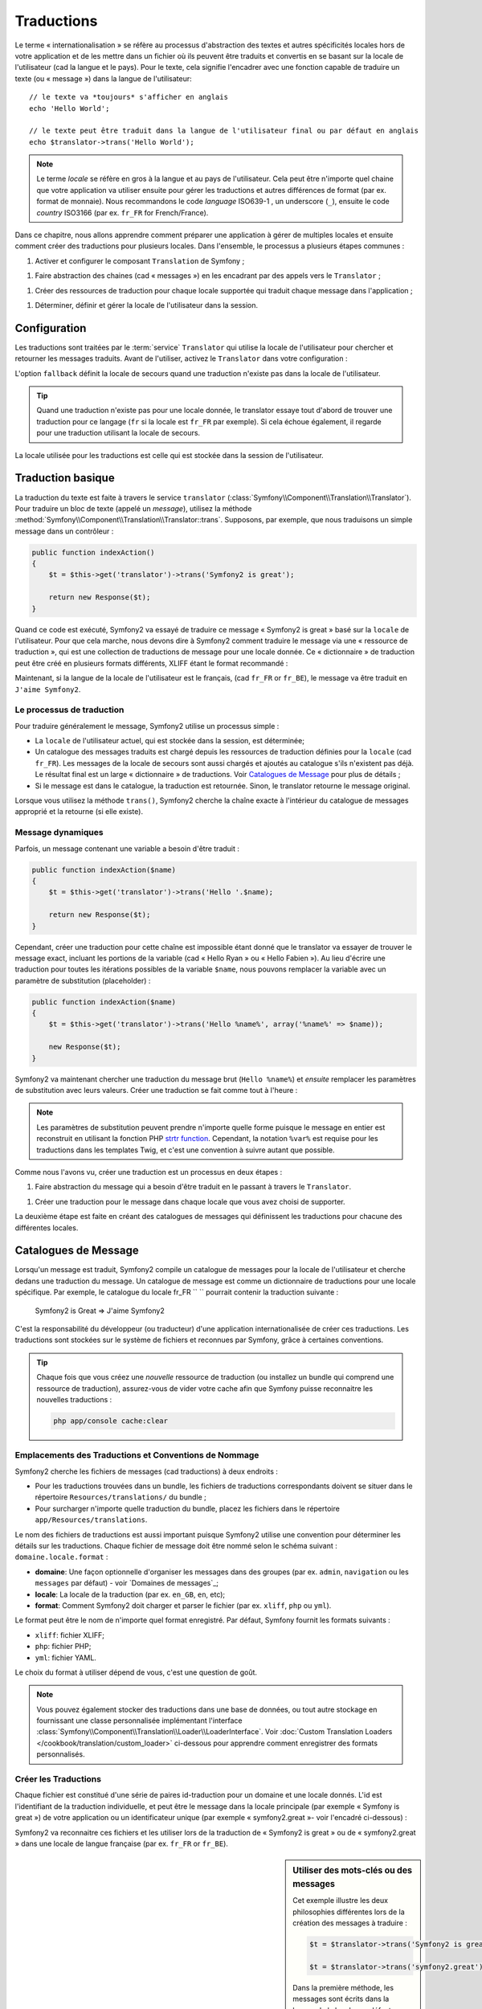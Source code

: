 .. index::
   single: Traductions

Traductions
===========

Le terme « internationalisation » se réfère au processus d'abstraction des textes
et autres spécificités locales hors de votre application et de les mettre dans un fichier
où ils peuvent être traduits et convertis en se basant sur la locale de l'utilisateur (cad
la langue et le pays). Pour le texte, cela signifie l'encadrer avec une fonction
capable de traduire un texte (ou « message ») dans la langue de l'utilisateur::

    // le texte va *toujours* s'afficher en anglais
    echo 'Hello World';

    // le texte peut être traduit dans la langue de l'utilisateur final ou par défaut en anglais
    echo $translator->trans('Hello World');

.. note::

    Le terme *locale* se réfère en gros à la langue et au pays de l'utilisateur. Cela
    peut être n'importe quel chaine que votre application va utiliser ensuite pour gérer
    les traductions et autres différences de format (par ex. format de monnaie). Nous recommandons 
    le code *language* ISO639-1 , un underscore (``_``), ensuite le code *country* ISO3166 
    (par ex. ``fr_FR`` for French/France).

Dans ce chapitre, nous allons apprendre comment préparer une application à gérer de multiples
locales et ensuite comment créer des traductions pour plusieurs locales. Dans l'ensemble,
le processus a plusieurs étapes communes :
    
1. Activer et configurer le composant  ``Translation`` de Symfony ;

1. Faire abstraction des chaines (cad « messages ») en les encadrant par des appels vers le ``Translator`` ;

1. Créer des ressources de traduction pour chaque locale supportée qui traduit
   chaque message dans l'application ;

1. Déterminer, définir et gérer la locale de l'utilisateur dans la session.


.. index::
   single: Traductions ; Configuration

Configuration
-------------

Les traductions sont traitées par le :term:`service` ``Translator`` qui utilise la 
locale de l'utilisateur pour chercher et retourner les messages traduits. Avant de l'utiliser,
activez le ``Translator`` dans votre configuration :

.. configuration-block::

    .. code-block:: yaml

        # app/config/config.yml
        framework:
            translator: { fallback: en }

    .. code-block:: xml

        <!-- app/config/config.xml -->
        <framework:config>
            <framework:translator fallback="en" />
        </framework:config>

    .. code-block:: php

        // app/config/config.php
        $container->loadFromExtension('framework', array(
            'translator' => array('fallback' => 'en'),
        ));

L'option ``fallback`` définit la locale de secours quand une traduction
n'existe pas dans la locale de l'utilisateur.

.. tip::

    Quand une traduction n'existe pas pour une locale donnée, le translator essaye tout d'abord
    de trouver une traduction pour ce langage (``fr`` si la locale est 
    ``fr_FR`` par exemple). Si cela échoue également, il regarde pour une traduction
    utilisant la locale de secours.

La locale utilisée pour les traductions est celle qui est stockée dans la session de l'utilisateur.

.. index::
   single: Traductions; Traduction basique

Traduction basique
------------------

La traduction du texte est faite à travers le service ``translator`` 
(:class:`Symfony\\Component\\Translation\\Translator`). Pour traduire un bloc 
de texte (appelé un *message*), utilisez la méthode
:method:`Symfony\\Component\\Translation\\Translator::trans`. Supposons,
par exemple, que nous traduisons un simple message dans un contrôleur :

.. code-block:: php

    public function indexAction()
    {
        $t = $this->get('translator')->trans('Symfony2 is great');

        return new Response($t);
    }

Quand ce code est exécuté, Symfony2 va essayé de traduire ce message
« Symfony2 is great » basé sur la ``locale`` de l'utilisateur. Pour que cela marche,
nous devons dire à Symfony2 comment traduire le message via une « ressource
de traduction », qui est une collection de traductions de message pour une locale donnée.
Ce « dictionnaire » de traduction peut être créé en plusieurs formats différents,
XLIFF étant le format recommandé :

.. configuration-block::

    .. code-block:: xml

        <!-- messages.fr.xliff -->
        <?xml version="1.0"?>
        <xliff version="1.2" xmlns="urn:oasis:names:tc:xliff:document:1.2">
            <file source-language="en" datatype="plaintext" original="file.ext">
                <body>
                    <trans-unit id="1">
                        <source>Symfony2 is great</source>
                        <target>J'aime Symfony2</target>
                    </trans-unit>
                </body>
            </file>
        </xliff>

    .. code-block:: php

        // messages.fr.php
        return array(
            'Symfony2 is great' => 'J\'aime Symfony2',
        );

    .. code-block:: yaml

        # messages.fr.yml
        Symfony2 is great: J'aime Symfony2

Maintenant, si la langue de la locale de l'utilisateur est le français, (cad ``fr_FR`` or ``fr_BE``),
le message va être traduit en ``J'aime Symfony2``.

Le processus de traduction
~~~~~~~~~~~~~~~~~~~~~~~~~~

Pour traduire généralement le message, Symfony2 utilise un processus simple :

* La ``locale`` de l'utilisateur actuel, qui est stockée dans la session, est déterminée;

* Un catalogue des messages traduits est chargé depuis les ressources de traduction définies
  pour la ``locale`` (cad ``fr_FR``). Les messages de la locale de secours sont
  aussi chargés et ajoutés au catalogue s'ils n'existent pas déjà. Le
  résultat final est un large « dictionnaire » de traductions. Voir `Catalogues de Message`_
  pour plus de détails ;

* Si le message est dans le catalogue, la traduction est retournée. Sinon,
  le translator retourne le message original.
  
Lorsque vous utilisez  la méthode ``trans()``, Symfony2 cherche la chaîne exacte à l'intérieur
du catalogue de messages approprié et la retourne (si elle existe).

.. index::
   single: Traductions; Message placeholders

Message dynamiques
~~~~~~~~~~~~~~~~~~

Parfois, un message contenant une variable a besoin d'être traduit :

.. code-block:: php

    public function indexAction($name)
    {
        $t = $this->get('translator')->trans('Hello '.$name);

        return new Response($t);
    }

Cependant, créer une traduction pour cette chaîne est impossible étant donné que le translator
va essayer de trouver le message exact, incluant les portions de la variable
(cad « Hello Ryan » ou « Hello Fabien »). Au lieu d'écrire une traduction
pour toutes les itérations possibles de la variable ``$name``, nous pouvons remplacer la
variable avec un paramètre de substitution (placeholder) :

.. code-block:: php

    public function indexAction($name)
    {
        $t = $this->get('translator')->trans('Hello %name%', array('%name%' => $name));

        new Response($t);
    }

Symfony2 va maintenant chercher une traduction du message brut (``Hello %name%``)
et *ensuite* remplacer les paramètres de substitution avec leurs valeurs. Créer une traduction
se fait comme tout à l'heure :

.. configuration-block::

    .. code-block:: xml

        <!-- messages.fr.xliff -->
        <?xml version="1.0"?>
        <xliff version="1.2" xmlns="urn:oasis:names:tc:xliff:document:1.2">
            <file source-language="en" datatype="plaintext" original="file.ext">
                <body>
                    <trans-unit id="1">
                        <source>Hello %name%</source>
                        <target>Bonjour %name%</target>
                    </trans-unit>
                </body>
            </file>
        </xliff>

    .. code-block:: php

        // messages.fr.php
        return array(
            'Hello %name%' => 'Bonjour %name%',
        );

    .. code-block:: yaml

        # messages.fr.yml
        'Hello %name%': Hello %name%

.. note::

    Les paramètres de substitution peuvent prendre n'importe quelle forme
    puisque le message en entier est reconstruit en utilisant la fonction
    PHP `strtr function`_. Cependant, la notation ``%var%`` est requise
    pour les traductions dans les templates Twig, et c'est une convention
    à suivre autant que possible.
    
Comme nous l'avons vu, créer une traduction est un processus en deux étapes :

1. Faire abstraction du message qui a besoin d'être traduit en le passant à travers 
   le ``Translator``.

1. Créer une traduction pour le message dans chaque locale que vous avez choisi de 
   supporter.

La deuxième étape est faite en créant des catalogues de messages qui définissent les traductions
pour chacune des différentes locales.

.. index::
   single: Traduction; Catalogues de Message

Catalogues de Message
---------------------

Lorsqu'un message est traduit, Symfony2 compile un catalogue de messages pour la
locale de l'utilisateur et cherche dedans une traduction du message. Un catalogue
de message est comme un dictionnaire de traductions pour une locale spécifique. 
Par exemple, le catalogue du locale fr_FR `` `` pourrait contenir la traduction
suivante :

    Symfony2 is Great => J'aime Symfony2

C'est la responsabilité du développeur (ou traducteur) d'une application
internationalisée de créer ces traductions. Les traductions sont stockées sur le
système de fichiers et reconnues par Symfony, grâce à certaines conventions.
    
.. tip::

    Chaque fois que vous créez une *nouvelle* ressource de traduction (ou installez un bundle
    qui comprend une ressource de traduction), assurez-vous de vider votre cache afin
    que Symfony puisse reconnaitre les nouvelles traductions :

    .. code-block:: bash
    
        php app/console cache:clear

.. index::
   single: Traductions; Emplacements des ressources de traduction

Emplacements des Traductions et Conventions de Nommage
~~~~~~~~~~~~~~~~~~~~~~~~~~~~~~~~~~~~~~~~~~~~~~~~~~~~~~

Symfony2 cherche les fichiers de messages (cad traductions) à deux endroits :

* Pour les traductions trouvées dans un bundle, les fichiers de traductions
  correspondants doivent se situer dans le répertoire ``Resources/translations/`` du bundle ;

* Pour surcharger n'importe quelle traduction du bundle, placez les fichiers dans le
  répertoire ``app/Resources/translations``.

Le nom des fichiers de traductions est aussi important puisque Symfony2 utilise une convention
pour déterminer les détails sur les traductions. Chaque fichier de message doit être nommé
selon le schéma suivant : ``domaine.locale.format`` :

* **domaine**: Une façon optionnelle d'organiser les messages dans des groupes (par ex. ``admin``,
  ``navigation`` ou les ``messages`` par défaut) - voir `Domaines de messages`_;

* **locale**: La locale de la traduction (par ex. ``en_GB``, ``en``, etc);

* **format**: Comment Symfony2 doit charger et parser le fichier (par ex. ``xliff``,
  ``php`` ou ``yml``).

Le format peut être le nom de n'importe quel format enregistré. Par défaut, Symfony
fournit les formats suivants :

* ``xliff``: fichier XLIFF;
* ``php``:   fichier PHP;
* ``yml``:  fichier YAML.

Le choix du format à utiliser dépend de vous, c'est une question de goût.

.. note::

    Vous pouvez également stocker des traductions dans une base de données, ou tout autre stockage en
    fournissant une classe personnalisée implémentant l'interface
    :class:`Symfony\\Component\\Translation\\Loader\\LoaderInterface`.
    Voir :doc:`Custom Translation Loaders </cookbook/translation/custom_loader>`
    ci-dessous pour apprendre comment enregistrer des formats personnalisés.

.. index::
   single: Traductions; Créer les ressources de traduction

Créer les Traductions
~~~~~~~~~~~~~~~~~~~~~

Chaque fichier est constitué d'une série de paires id-traduction pour un domaine et
une locale donnés. L'id est l'identifiant de la traduction individuelle, et peut
être le message dans la locale principale (par exemple « Symfony is great ») de votre application
ou un identificateur unique (par exemple « symfony2.great »- voir l'encadré ci-dessous) :

.. configuration-block::
    .. code-block:: xml

        <!-- src/Acme/DemoBundle/Resources/translations/messages.fr.xliff -->
        <?xml version="1.0"?>
        <xliff version="1.2" xmlns="urn:oasis:names:tc:xliff:document:1.2">
            <file source-language="en" datatype="plaintext" original="file.ext">
                <body>
                    <trans-unit id="1">
                        <source>Symfony2 is great</source>
                        <target>J'aime Symfony2</target>
                    </trans-unit>
                    <trans-unit id="2">
                        <source>symfony2.great</source>
                        <target>J'aime Symfony2</target>
                    </trans-unit>
                </body>
            </file>
        </xliff>

    .. code-block:: php

        // src/Acme/DemoBundle/Resources/translations/messages.fr.php
        return array(
            'Symfony2 is great' => 'J\'aime Symfony2',
            'symfony2.great'    => 'J\'aime Symfony2',
        );

    .. code-block:: yaml

        # src/Acme/DemoBundle/Resources/translations/messages.fr.yml
        Symfony2 is great: J'aime Symfony2
        symfony2.great:    J'aime Symfony2

Symfony2 va reconnaitre ces fichiers et les utiliser lors de la traduction de 
« Symfony2 is great » ou de « symfony2.great » dans une locale de langue française (par ex.
``fr_FR`` or ``fr_BE``).

.. sidebar:: Utiliser des mots-clés ou des messages

    Cet exemple illustre les deux philosophies différentes lors de la création
    des messages à traduire :

    .. code-block:: php

        $t = $translator->trans('Symfony2 is great');

        $t = $translator->trans('symfony2.great');

    Dans la première méthode, les messages sont écrits dans la langue de la
    locale par défaut (Anglais dans ce cas). Ce message est ensuite utilisé comme id
    lors de la création des traductions
    
    Dans la seconde méthode, les messages sont en fait des « mots-clé » qui évoquent 
    l'idée du message. Le message mot-clé est ensuite utilisée comme « mot-clé » pour
    toutes les traductions. Dans ce cas, les traductions doivent être faites pour le 
    locale par défaut (cad pour traduire ``symfony2.great`` à ``Symfony2 is great``).
    
    La deuxième méthode est très pratique car la clé du message n'aura pas besoin d'être modifiée
    dans chaque fichier de traduction si nous décidons que le message devrait en fait
    être « Symfony2 is really great » dans le locale par défaut.
    
    Le choix de la méthode à utiliser dépend de vous, mais le format « mot-clé »
    est souvent recommandé.
    
    En outre, les formats de fichiers ``php`` et ``yaml`` prennent en charge les ids imbriqués pour
    éviter de vous répéter, si vous utilisez des mots-clés plutôt que du texte réel comme id :
    
    .. configuration-block::

        .. code-block:: yaml

            symfony2:
                is:
                    great: Symfony2 is great
                    amazing: Symfony2 is amazing
                has:
                    bundles: Symfony2 has bundles
            user:
                login: Login

        .. code-block:: php

            return array(
                'symfony2' => array(
                    'is' => array(
                        'great' => 'Symfony2 is great',
                        'amazing' => 'Symfony2 is amazing',
                    ),
                    'has' => array(
                        'bundles' => 'Symfony2 has bundles',
                    ),
                ),
                'user' => array(
                    'login' => 'Login',
                ),
            );

    Les multiples niveaux sont aplatis en uniques paires id / traduction par
    l'ajout d'un point (.) entre chaque niveau, donc les exemples ci-dessus sont
    équivalents à ce qui suit :
    
    .. configuration-block::

        .. code-block:: yaml

            symfony2.is.great: Symfony2 is great
            symfony2.is.amazing: Symfony2 is amazing
            symfony2.has.bundles: Symfony2 has bundles
            user.login: Login

        .. code-block:: php

            return array(
                'symfony2.is.great' => 'Symfony2 is great',
                'symfony2.is.amazing' => 'Symfony2 is amazing',
                'symfony2.has.bundles' => 'Symfony2 has bundles',
                'user.login' => 'Login',
            );

.. index::
   single: Traductions; Domaines de messages
   
Utiliser les Domaines de Message
--------------------------------

Comme nous l'avons vu, les fichiers de messages sont organisés dans les différentes locales 
qu'ils traduisent. Les fichiers de messages peuvent également être organisés davantage dans des « domaines ».
Lors de la création des fichiers de message, le domaine est la première partie du nom de fichier.
Le domaine par défaut est ``messages``. Par exemple, supposons que, pour l'organisation,
les traductions ont été divisés en trois domaines différents: ``messages``, ``admin``
et ``navigation``. La traduction française aurait les fichiers de message
suivant :

* ``messages.fr.xliff``
* ``admin.fr.xliff``
* ``navigation.fr.xliff``

Lors de la traduction des chaînes qui ne sont pas dans le domaine par défaut (``messages``),
vous devez spécifier le domaine comme troisième paramètre de ``trans()``:

.. code-block:: php

    $this->get('translator')->trans('Symfony2 is great', array(), 'admin');

Symfony2 va maintenant chercher le message dans le domaine ``admin`` du locale
de l'utilisateur.

.. index::
   single: Traductions; Locale de l'utilisateur

Gérer la locale de l'utilisateur
--------------------------------

La locale de l'utilisateur courant est stockée dans la session et est accessible
via le service ``session`` :

.. code-block:: php

    $locale = $this->get('session')->getLocale();

    $this->get('session')->setLocale('en_US');

.. index::
   single: Traductions; Fallback et locale par défaut

Fallback et locale par Défaut
~~~~~~~~~~~~~~~~~~~~~~~~~~~~~

Si la locale n'a pas été explicitement définie dans la session le paramètre de 
configuration ``fallback_locale`` va être utilisé par le ``Translator``. Le paramètre
vaut ``en`` par défaut (voir `Configuration`_).

Alternativement, vous pouvez garantir que la locale est définie dans la session de l'utilisateur
en définissant un ``default_locale`` dans le service de session :

.. configuration-block::

    .. code-block:: yaml

        # app/config/config.yml
        framework:
            session: { default_locale: en }

    .. code-block:: xml

        <!-- app/config/config.xml -->
        <framework:config>
            <framework:session default-locale="en" />
        </framework:config>

    .. code-block:: php

        // app/config/config.php
        $container->loadFromExtension('framework', array(
            'session' => array('default_locale' => 'en'),
        ));

La locale et l'URL
~~~~~~~~~~~~~~~~~~

Puisque la locale de l'utilisateur est stockée dans la session, il peut être tentant
d'utiliser la même URL pour afficher une ressource dans de nombreuses langues différentes basé
sur le locale de l'utilisateur. Par exemple, ``http://www.example.com/contact`` pourrait
afficher le contenu en anglais pour un utilisateur et en français pour un autre utilisateur. Malheureusement,
cela viole une règle fondamentale de l'Internet : qu'une URL particulière retourne
la même ressource indépendamment de l'utilisateur. Pour enfoncer encore plus le clou, quel
version du contenu serait indexée par les moteurs de recherche ?

Une meilleure politique est d'inclure la localisation dans l'URL. Ceci est entièrement prise en charge
par le système de routage en utilisant le paramètre spécial ``_locale`` :

.. configuration-block::

    .. code-block:: yaml

        contact:
            pattern:   /{_locale}/contact
            defaults:  { _controller: AcmeDemoBundle:Contact:index, _locale: en }
            requirements:
                _locale: en|fr|de

    .. code-block:: xml

        <route id="contact" pattern="/{_locale}/contact">
            <default key="_controller">AcmeDemoBundle:Contact:index</default>
            <default key="_locale">en</default>
            <requirement key="_locale">en|fr|de</requirement>
        </route>

    .. code-block:: php

        use Symfony\Component\Routing\RouteCollection;
        use Symfony\Component\Routing\Route;

        $collection = new RouteCollection();
        $collection->add('contact', new Route('/{_locale}/contact', array(
            '_controller' => 'AcmeDemoBundle:Contact:index',
            '_locale'     => 'en',
        ), array(
            '_locale'     => 'en|fr|de'
        )));

        return $collection;

Lorsque vous utilisez le paramètre spécial `_locale` dans une route, la locale correspondante
sera *automatiquement définie dans la session de l'utilisateur*. En d'autres termes, si un utilisateur
visite l'URI ``/fr/contact``, le locale ``fr`` sera automatiquement définie
comme la locale pour sa session.

Vous pouvez maintenant utiliser la locale de l'utilisateur pour créer des routes
à d'autres pages traduites dans votre application.

.. index::
   single: Traductions; Pluralisation

Pluralisation
-------------

La pluralisation des messages est un sujet difficile car les règles peuvent être assez complexes. 
Par exemple, voici la représentation mathématique des règles de la pluralisation 
russe::

    (($number % 10 == 1) && ($number % 100 != 11)) ? 0 : ((($number % 10 >= 2) && ($number % 10 <= 4) && (($number % 100 < 10) || ($number % 100 >= 20))) ? 1 : 2);

Comme vous pouvez voir, en russe, vous pouvez avoir trois formes de pluriel différent, chacun
donnant un index de 0, 1 or 2. Pour chaque forme, le pluriel est différent, et
ainsi la traduction est également différent.

Quand une traduction a des formes différentes dues à la pluralisation, vous pouvez fournir
toutes les formes comme une chaîne séparé par un pipe (``|``)::

    'There is one apple|There are %count% apples'

Pour traduire des messages pluralisés, utilisez la méthode 
:method:`Symfony\\Component\\Translation\\Translator::transChoice` :

.. code-block:: php

    $t = $this->get('translator')->transChoice(
        'There is one apple|There are %count% apples',
        10,
        array('%count%' => 10)
    );

Le second paramètre (``10`` dans cet exemple), est le *nombre* d'objets étant
décrits et est utilisé pour déterminer quelle traduction utiliser et aussi pour définir
le paramètre de substitution ``%count%``.

Basé sur le nombre donné, le translator choisit la bonne forme du pluriel. 
En anglais, la plupart des mots ont une forme singulière quand il y a exactement un objet
et un pluriel pour tous les autres nombres (0, 2, 3 ...). Ainsi, si ``count`` vaut
``1``, le translator va utiliser la première chaîne (``There is one apple``)
comme la traduction. Sinon, il va utiliser ``There are %count% apples``.

Voici la traduction française::

    'Il y a %count% pomme|Il y a %count% pommes'

Même si la chaîne se ressemble (il est constitué de deux sous-chaînes séparées par un
pipe), les règles françaises sont différentes : la première forme (pas de pluriel) est utilisée lorsque
``count`` is ``0`` or ``1``. Ainsi, le translator va utiliser automatiquement la
première chaîne (``Il y a %count% pomme``) lorsque ``count`` est ``0`` ou ``1``.

Chaque locale a son propre ensemble de règles, certains ayant jusqu'à six différentes
formes plurielles avec des règles complexes pour déterminer quel nombre correspond à quelle forme du pluriel.
Les règles sont assez simples pour l'anglais et le français, mais pour le russe, vous auriez
voulu un indice pour savoir quelle règle correspond à quelle chaîne. Pour aider les traducteurs,
vous pouvez éventuellement "tag" chaque chaîne ::

    'one: There is one apple|some: There are %count% apples'

    'none_or_one: Il y a %count% pomme|some: Il y a %count% pommes'

Les tags sont seulement des indices pour les traducteurs et n'affectent pas la logique
utilisée pour déterminer quelle forme de pluriel utiliser. Les tags peuvent être toute 
chaîne descriptive qui se termine par un deux-points (``:``). Les tags n'ont pas besoin d'être les
mêmes dans le message original comme dans la traduction.

.. tip:

    Comme les tags sont optionnels, le translator ne les utilise pas (le translator va
    seulement obtenir une chaîne en fonction de sa position dans la chaîne).

Explicit Interval Pluralization
~~~~~~~~~~~~~~~~~~~~~~~~~~~~~~~

La meilleure façon de pluraliser un message est de laisser Symfony2 utiliser la logique interne
de choisir quelle chaînes utiliser basé sur un nombre donné. Parfois, vous aurez
besoin de plus de contrôle ou si vous voulez une traduction différente pour des cas spécifiques (pour
``0``, ou lorsque le nombre est négatif, par exemple). Pour de tels cas, vous pouvez
utiliser des intervalles mathématiques explicites::

    '{0} There is no apples|{1} There is one apple|]1,19] There are %count% apples|[20,Inf] There are many apples'

Les intervalles suivent la notation `ISO 31-11`_ . la chaîne ci-dessus spécifie
quatre différentes intervalles : exactement ``0``, exactement ``1``, ``2-19``, et ``20``
et plus.

Vous pouvez également mélanger les règles mathématiques explicites et des règles standard. Dans ce cas, si
le nombre ne correspond pas à un intervalle spécifique, les règles standard prennent 
effet après la suppression des règles explicites::

    '{0} There is no apples|[20,Inf] There are many apples|There is one apple|a_few: There are %count% apples'

Par exemple, pour ``1`` apple, la règle standard ``There is one apple`` va
être utilisée. Pour ``2-19`` apples, la seconde règle standard ``There are %count%
apples`` va être sélectionnée.

Une :class:`Symfony\\Component\\Translation\\Interval` peut représenter un ensemble fini
de nombres::

    {1,2,3,4}

Ou des nombres entre deux autres nombres::

    [1, +Inf[
    ]-1,2[

Le délimiteur gauche peut être ``[`` (inclusive) ou ``]`` (exclusive). Le 
delimiteur droit peut être ``[`` (exclusive) ou ``]`` (inclusive). A côté des nombres, vous
pouvez utiliser ``-Inf`` and ``+Inf`` pour l'infini.

.. index::
   single: Traductions; Dans les templates

Traductions dans les Templates
------------------------------

La plupart du temps, les traductions surviennent dans des templates. Symfony2 fournit un 
support natif pour les deux templates Twig et PHP.

Twig Templates
~~~~~~~~~~~~~~

Symfony2 fournit des tags Twig spécialisés (``trans`` and ``transchoice``) pour
aider avec les traductions de message des *blocs statiques de texte*:

.. code-block:: jinja

    {% trans %}Hello %name%{% endtrans %}

    {% transchoice count %}
        {0} There is no apples|{1} There is one apple|]1,Inf] There are %count% apples
    {% endtranschoice %}

Le tag ``transchoice``  obtient automatiquement la variable ``%count%`` du
contexte actuel et le passe au translator. Ce mécanisme marche seulement
lorsque vous utilisez un paramètre de substitution suivi du pattern ``%var%``.

.. tip::

    Si vous avez besoin d'utiliser le caractère pourcentage (``%``) dans une chaîne, échapper le en
    le doublant : ``{% trans %}Percent: %percent%%%{% endtrans %}``

Vous pouvez également spécifier le domaine de message et passer quelques variables supplémentaires :

.. code-block:: jinja

    {% trans with {'%name%': 'Fabien'} from "app" %}Hello %name%{% endtrans %}

    {% transchoice count with {'%name%': 'Fabien'} from "app" %}
        {0} There is no apples|{1} There is one apple|]1,Inf] There are %count% apples
    {% endtranschoice %}

Les filtres ``trans`` and ``transchoice`` peuvent être utilisés pour traduire les 
*textes de variable* et expressions complexes :

.. code-block:: jinja

    {{ message | trans }}

    {{ message | transchoice(5) }}

    {{ message | trans({'%name%': 'Fabien'}, "app") }}

    {{ message | transchoice(5, {'%name%': 'Fabien'}, 'app') }}

.. tip::

    Utiliser les tags ou filtres de traduction ont le même effet, mais avec
    une différence subtile : l'échappement automatique en sortie est appliquée uniquement aux
    variables traduites en utilisant un filtre. En d'autres termes, si vous avez besoin 
    d'être sûr que votre variable traduite n'est *pas* échappé en sortie, vous devez
    appliquer le filtre brut après le filtre de traduction :
    
    .. code-block:: jinja

            {# text translated between tags is never escaped #}
            {% trans %}
                <h3>foo</h3>
            {% endtrans %}

            {% set message = '<h3>foo</h3>' %}

            {# a variable translated via a filter is escaped by default #}
            {{ message | trans | raw }}

            {# but static strings are never escaped #}
            {{ '<h3>foo</h3>' | trans }}

PHP Templates
~~~~~~~~~~~~~

Le service translator est accessible dans les templates PHP à travers le 
helper ``translator`` :

.. code-block:: html+php

    <?php echo $view['translator']->trans('Symfony2 is great') ?>

    <?php echo $view['translator']->transChoice(
        '{0} There is no apples|{1} There is one apple|]1,Inf[ There are %count% apples',
        10,
        array('%count%' => 10)
    ) ?>

Forcer le Translator Locale
---------------------------

Lors de la traduction d'un message, Symfony2 utilise le locale de la session de l'utilisateur
ou le ``fallback`` locale si nécessaire. Vous pouvez également spécifier manuellement le
locale à utiliser pour la traduction :

.. code-block:: php

    $this->get('translator')->trans(
        'Symfony2 is great',
        array(),
        'messages',
        'fr_FR',
    );

    $this->get('translator')->trans(
        '{0} There is no apples|{1} There is one apple|]1,Inf[ There are %count% apples',
        10,
        array('%count%' => 10),
        'messages',
        'fr_FR',
    );

Traduire le Contenu d'une Base de Données
-----------------------------------------

La traduction du contenu de bases de données doivent être traitées par Doctrine par le biais
de `Translatable Extension`_. Pour plus d'informations, voir la documentation
pour cette bibliothèque.

Sommaire
--------

Avec le composant de Traduction Symfony2, créer une application internationalisée
n'est plus maintenant un processus douloureux et se résume à quelques
étapes basiques :

* Extraire les messages dans votre application en enveloppant chaque message soit par 
  la :method:`Symfony\\Component\\Translation\\Translator::trans` ou
  la :method:`Symfony\\Component\\Translation\\Translator::transChoice`;

* Traduire chaque message dans des locales multiples en créant des fichiers de message
  de traduction. Symfony2 découvre et traite chaque fichier parce que son nom suit
  une convention spécifique ;
  
* Gérer le locale de l'utilisateur, qui est stocké dans la session.

.. _`strtr function`: http://www.php.net/manual/en/function.strtr.php
.. _`ISO 31-11`: http://en.wikipedia.org/wiki/Interval_%28mathematics%29#The_ISO_notation
.. _`Translatable Extension`: https://github.com/l3pp4rd/DoctrineExtensions
